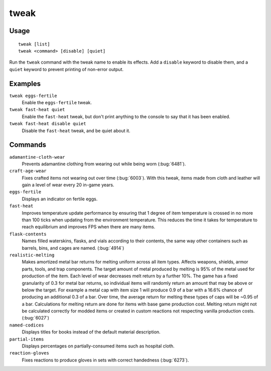 tweak
=====

.. dfhack-tool::
    :summary: A collection of tweaks and bugfixes.
    :tags: fort bugfix fps gameplay interface

Usage
-----

::

    tweak [list]
    tweak <command> [disable] [quiet]

Run the ``tweak`` command with the tweak name to enable its effects. Add a
``disable`` keyword to disable them, and a ``quiet`` keyword to prevent
printing of non-error output.

Examples
--------

``tweak eggs-fertile``
    Enable the ``eggs-fertile`` tweak.

``tweak fast-heat quiet``
    Enable the ``fast-heat`` tweak, but don't print anything to the console to
    say that it has been enabled.

``tweak fast-heat disable quiet``
    Disable the ``fast-heat`` tweak, and be quiet about it.

Commands
--------

.. comment: please keep these sorted alphabetically

``adamantine-cloth-wear``
    Prevents adamantine clothing from wearing out while being worn
    (:bug:`6481`).
``craft-age-wear``
    Fixes crafted items not wearing out over time (:bug:`6003`). With this
    tweak, items made from cloth and leather will gain a level of wear every 20
    in-game years.
``eggs-fertile``
    Displays an indicator on fertile eggs.
``fast-heat``
    Improves temperature update performance by ensuring that 1 degree of item
    temperature is crossed in no more than 100 ticks when updating from the
    environment temperature. This reduces the time it takes for temperature to
    reach equilibrium and improves FPS when there are many items.
``flask-contents``
    Names filled waterskins, flasks, and vials according to their contents,
    the same way other containers such as barrels, bins, and cages are named.
    (:bug:`4914`)
``realistic-melting``
    Makes amortized metal bar returns for melting uniform across all item types.
    Affects weapons, shields, armor parts, tools, and trap components. The target
    amount of metal produced by melting is 95% of the metal used for production
    of the item. Each level of wear decreases melt return by a further 10%. The game
    has a fixed granularity of 0.3 for metal bar returns, so individual items will
    randomly return an amount that may be above or below the target. For example
    a metal cap with item size 1 will produce 0.9 of a bar with a 16.6% chance of
    producing an additional 0.3 of a bar. Over time, the average return for melting
    these types of caps will be ~0.95 of a bar. Calculations for melting return are
    done for items with base game production cost. Melting return might not be
    calculated correctly for modded items or created in custom reactions not
    respecting vanilla production costs. (:bug:`6027`)
``named-codices``
    Displays titles for books instead of the default material description.
``partial-items``
    Displays percentages on partially-consumed items such as hospital cloth.
``reaction-gloves``
    Fixes reactions to produce gloves in sets with correct handedness
    (:bug:`6273`).
